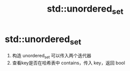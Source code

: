 :PROPERTIES:
:ID:       9430226d-fc11-43a5-a5d7-982b0691fabe
:END:
#+title: std::unordered_set
#+filetags: cpp stl

* std::unordered_set
1. 构造 unordered_set 可以传入两个迭代器
2. 查看key是否在哈希表中 contains，传入 key，返回 bool
